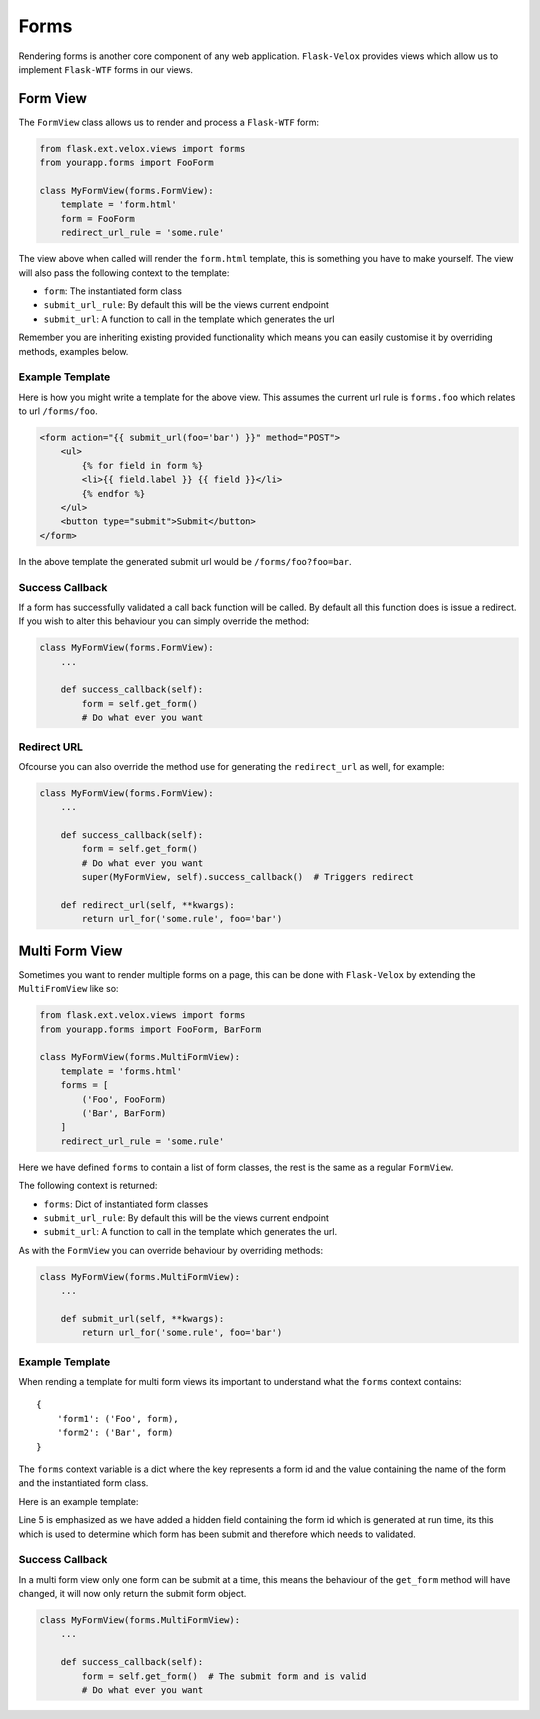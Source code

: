 Forms
=====

Rendering forms is another core component of any web application.
``Flask-Velox`` provides views which allow us to implement ``Flask-WTF`` forms
in our views.

.. seealso::

    **Mixins**

    * :py:class:`flask_velox.mixins.forms.FormMixin`
    * :py:class:`flask_velox.mixins.forms.MultiFormMixin`

.. _form-view:

Form View
---------

The ``FormView`` class allows us to render and process a ``Flask-WTF`` form:

.. code-block:: python

    from flask.ext.velox.views import forms
    from yourapp.forms import FooForm

    class MyFormView(forms.FormView):
        template = 'form.html'
        form = FooForm
        redirect_url_rule = 'some.rule'

The view above when called will render the ``form.html`` template, this is
something you have to make yourself. The view will also pass the following
context to the template:

* ``form``: The instantiated form class
* ``submit_url_rule``: By default this will be the views current endpoint
* ``submit_url``: A function to call in the template which generates the url

Remember you are inheriting existing provided functionality which means you
can easily customise it by overriding methods, examples below.

.. _form-view-example-template:

Example Template
~~~~~~~~~~~~~~~~

Here is how you might write a template for the above view. This assumes the
current url rule is ``forms.foo`` which relates to url ``/forms/foo``.

.. code-block:: html+jinja

    <form action="{{ submit_url(foo='bar') }}" method="POST">
        <ul>
            {% for field in form %}
            <li>{{ field.label }} {{ field }}</li>
            {% endfor %}
        </ul>
        <button type="submit">Submit</button>
    </form>

In the above template the generated submit url would be ``/forms/foo?foo=bar``.

Success Callback
~~~~~~~~~~~~~~~~

If a form has successfully validated a call back function will be called. By
default all this function does is issue a redirect. If you wish to alter
this behaviour you can simply override the method:

.. code-block:: python

    class MyFormView(forms.FormView):
        ...

        def success_callback(self):
            form = self.get_form()
            # Do what ever you want

Redirect URL
~~~~~~~~~~~~

Ofcourse you can also override the method use for generating the
``redirect_url`` as well, for example:

.. code-block:: python

    class MyFormView(forms.FormView):
        ...

        def success_callback(self):
            form = self.get_form()
            # Do what ever you want
            super(MyFormView, self).success_callback()  # Triggers redirect

        def redirect_url(self, **kwargs):
            return url_for('some.rule', foo='bar')

.. _multi-form-view:

Multi Form View
---------------

Sometimes you want to render multiple forms on a page, this can be done with
``Flask-Velox`` by extending the ``MultiFromView`` like so:

.. code-block:: python

    from flask.ext.velox.views import forms
    from yourapp.forms import FooForm, BarForm

    class MyFormView(forms.MultiFormView):
        template = 'forms.html'
        forms = [
            ('Foo', FooForm)
            ('Bar', BarForm)
        ]
        redirect_url_rule = 'some.rule'

Here we have defined ``forms`` to contain a list of form classes, the rest is
the same as a regular ``FormView``.

The following context is returned:

* ``forms``: Dict of instantiated form classes
* ``submit_url_rule``: By default this will be the views current endpoint
* ``submit_url``: A function to call in the template which generates the url.

As with the ``FormView`` you can override behaviour by overriding methods:

.. code-block:: python

    class MyFormView(forms.MultiFormView):
        ...

        def submit_url(self, **kwargs):
            return url_for('some.rule', foo='bar')

.. _multi-form-view-example-template:

Example Template
~~~~~~~~~~~~~~~~

When rending a template for multi form views its important to understand
what the ``forms`` context contains::

    {
        'form1': ('Foo', form),
        'form2': ('Bar', form)
    }

The ``forms`` context variable is a dict where the key represents a form id
and the value containing the name of the form and the instantiated form class.

Here is an example template:

.. code-block:: html+jinja
    :linenos:
    :emphasize-lines: 5

    {% for id, data in forms.iteritems() %}
    {% set name, form = data %}
    <h2>{{ name }}</h2>
    <form action="{{ submit_url(foo='bar') }}" method="POST" id="{{ id }}">
        <input type="hidden" name="form" id="form" value="{{ id }}">
        <ul>
            {% for field in form %}
            <li>{{ field.label }} {{ field }}</li>
            {% endfor %}
        </ul>
        <button type="submit">Submit</button>
    </form>
    {% endform %}

Line 5 is emphasized as we have added a hidden field containing the form id
which is generated at run time, its this which is used to determine which
form has been submit and therefore which needs to validated.

Success Callback
~~~~~~~~~~~~~~~~

In a multi form view only one form can be submit at a time, this means the
behaviour of the ``get_form`` method will have changed, it will now only return
the submit form object.

.. code-block:: python

    class MyFormView(forms.MultiFormView):
        ...

        def success_callback(self):
            form = self.get_form()  # The submit form and is valid
            # Do what ever you want
